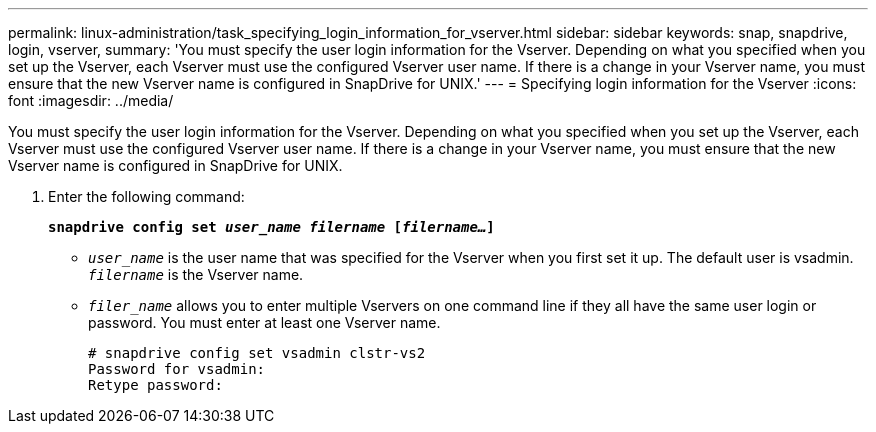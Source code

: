 ---
permalink: linux-administration/task_specifying_login_information_for_vserver.html
sidebar: sidebar
keywords: snap, snapdrive, login, vserver,
summary: 'You must specify the user login information for the Vserver. Depending on what you specified when you set up the Vserver, each Vserver must use the configured Vserver user name. If there is a change in your Vserver name, you must ensure that the new Vserver name is configured in SnapDrive for UNIX.'
---
= Specifying login information for the Vserver
:icons: font
:imagesdir: ../media/

[.lead]
You must specify the user login information for the Vserver. Depending on what you specified when you set up the Vserver, each Vserver must use the configured Vserver user name. If there is a change in your Vserver name, you must ensure that the new Vserver name is configured in SnapDrive for UNIX.

. Enter the following command:
+
`*snapdrive config set _user_name filername_ [_filername..._]*`
+
 ** `_user_name_` is the user name that was specified for the Vserver when you first set it up. The default user is vsadmin. `_filername_` is the Vserver name.
 ** `_filer_name_` allows you to enter multiple Vservers on one command line if they all have the same user login or password. You must enter at least one Vserver name.
+
----
# snapdrive config set vsadmin clstr-vs2
Password for vsadmin:
Retype password:
----
